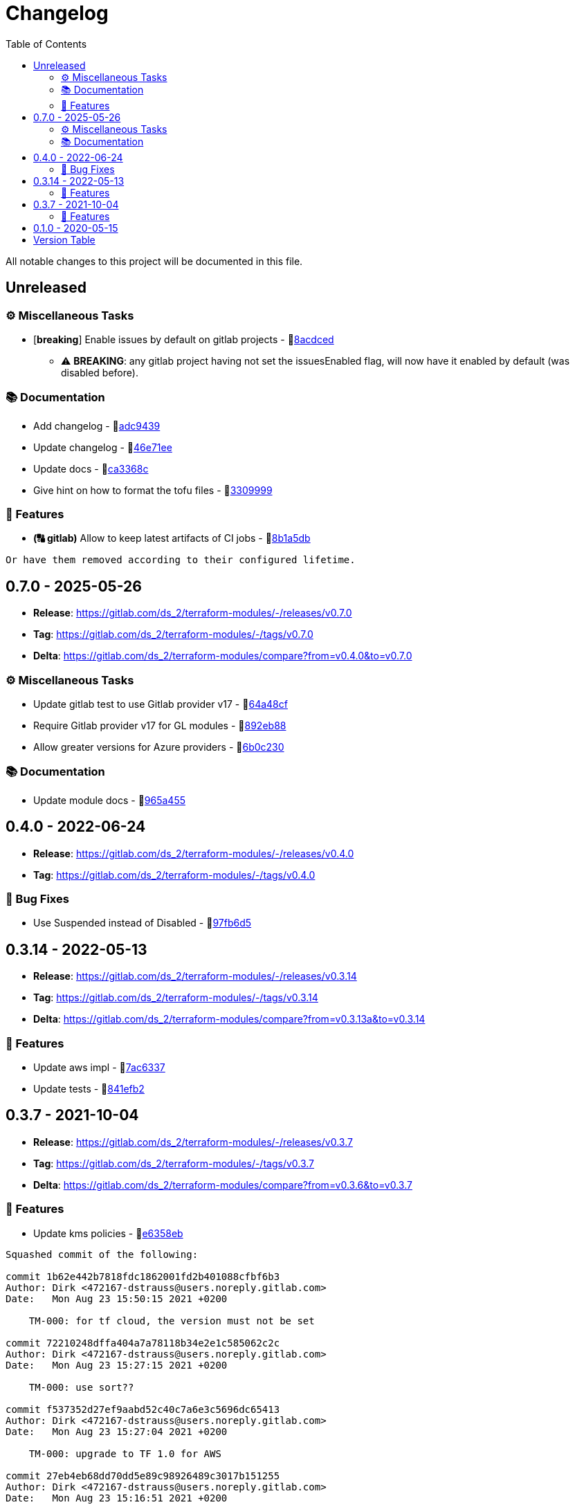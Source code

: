 = Changelog
:source-highlighter: highlight.js
:toc:

All notable changes to this project will be documented in this file.

== Unreleased

=== ⚙️ Miscellaneous Tasks

* [**breaking**] Enable issues by default on gitlab projects - 🔗link:https://gitlab.com/ds_2/terraform-modules/-/commit/8acdced2499213da15bf5bb83aa4e1c84740b29f[8acdced]
** ⚠️ *BREAKING*: any gitlab project having not set the issuesEnabled flag, will now have it enabled by default (was disabled before).


=== 📚 Documentation

* Add changelog - 🔗link:https://gitlab.com/ds_2/terraform-modules/-/commit/adc94395cf0cc028a37255245d89afef63d6883b[adc9439]

* Update changelog - 🔗link:https://gitlab.com/ds_2/terraform-modules/-/commit/46e71eea8f82c2ab98f3d4b68c710ad5e6b3a51a[46e71ee]

* Update docs - 🔗link:https://gitlab.com/ds_2/terraform-modules/-/commit/ca3368c0edd15a4646e6bda42a21846ffb931535[ca3368c]

* Give hint on how to format the tofu files - 🔗link:https://gitlab.com/ds_2/terraform-modules/-/commit/3309999c132bb223d82bd6d54b9a0f624b4a154e[3309999]



=== 🚀 Features

* *(🔠 gitlab)* Allow to keep latest artifacts of CI jobs - 🔗link:https://gitlab.com/ds_2/terraform-modules/-/commit/8b1a5dbc1162db25d13785a4ee7de1aeb18d306b[8b1a5db]
[source,text]
----
Or have them removed according to their configured lifetime.
----



== 0.7.0 - 2025-05-26

* **Release**: https://gitlab.com/ds_2/terraform-modules/-/releases/v0.7.0
* **Tag**: https://gitlab.com/ds_2/terraform-modules/-/tags/v0.7.0
* **Delta**: https://gitlab.com/ds_2/terraform-modules/compare?from=v0.4.0&to=v0.7.0

=== ⚙️ Miscellaneous Tasks

* Update gitlab test to use Gitlab provider v17 - 🔗link:https://gitlab.com/ds_2/terraform-modules/-/commit/64a48cf163ee766c75aafe8be037e90a773c3dc1[64a48cf]

* Require Gitlab provider v17 for GL modules - 🔗link:https://gitlab.com/ds_2/terraform-modules/-/commit/892eb88dda3a4825a4cf161e4edd9a098b1fa493[892eb88]

* Allow greater versions for Azure providers - 🔗link:https://gitlab.com/ds_2/terraform-modules/-/commit/6b0c230eee8257b9b553005abab784a114236c91[6b0c230]



=== 📚 Documentation

* Update module docs - 🔗link:https://gitlab.com/ds_2/terraform-modules/-/commit/965a4550d9503616fc749c6a8e1fcb0588075fb9[965a455]




== 0.4.0 - 2022-06-24

* **Release**: https://gitlab.com/ds_2/terraform-modules/-/releases/v0.4.0
* **Tag**: https://gitlab.com/ds_2/terraform-modules/-/tags/v0.4.0

=== 🐛 Bug Fixes

* Use Suspended instead of Disabled - 🔗link:https://gitlab.com/ds_2/terraform-modules/-/commit/97fb6d5f6badd80a43a41ac96f1438993fe1950a[97fb6d5]




== 0.3.14 - 2022-05-13

* **Release**: https://gitlab.com/ds_2/terraform-modules/-/releases/v0.3.14
* **Tag**: https://gitlab.com/ds_2/terraform-modules/-/tags/v0.3.14
* **Delta**: https://gitlab.com/ds_2/terraform-modules/compare?from=v0.3.13a&to=v0.3.14

=== 🚀 Features

* Update aws impl - 🔗link:https://gitlab.com/ds_2/terraform-modules/-/commit/7ac63373acadddddaaff04a6ff598907e352832e[7ac6337]

* Update tests - 🔗link:https://gitlab.com/ds_2/terraform-modules/-/commit/841efb2a8970ceb683ee8754b95ab03ea4ba22cc[841efb2]




== 0.3.7 - 2021-10-04

* **Release**: https://gitlab.com/ds_2/terraform-modules/-/releases/v0.3.7
* **Tag**: https://gitlab.com/ds_2/terraform-modules/-/tags/v0.3.7
* **Delta**: https://gitlab.com/ds_2/terraform-modules/compare?from=v0.3.6&to=v0.3.7

=== 🚀 Features

* Update kms policies - 🔗link:https://gitlab.com/ds_2/terraform-modules/-/commit/e6358eb0535a56b057e1a27cba9ef1c163ad86f5[e6358eb]
[source,text]
----
Squashed commit of the following:

commit 1b62e442b7818fdc1862001fd2b401088cfbf6b3
Author: Dirk <472167-dstrauss@users.noreply.gitlab.com>
Date:   Mon Aug 23 15:50:15 2021 +0200

    TM-000: for tf cloud, the version must not be set

commit 72210248dffa404a7a78118b34e2e1c585062c2c
Author: Dirk <472167-dstrauss@users.noreply.gitlab.com>
Date:   Mon Aug 23 15:27:15 2021 +0200

    TM-000: use sort??

commit f537352d27ef9aabd52c40c7a6e3c5696dc65413
Author: Dirk <472167-dstrauss@users.noreply.gitlab.com>
Date:   Mon Aug 23 15:27:04 2021 +0200

    TM-000: upgrade to TF 1.0 for AWS

commit 27eb4eb68dd70dd5e89c98926489c3017b151255
Author: Dirk <472167-dstrauss@users.noreply.gitlab.com>
Date:   Mon Aug 23 15:16:51 2021 +0200

    - update policy
----



== 0.1.0 - 2020-05-15

* **Release**: https://gitlab.com/ds_2/terraform-modules/-/releases/v0.1.0
* **Tag**: https://gitlab.com/ds_2/terraform-modules/-/tags/v0.1.0


== Version Table
* 🔖[unreleased]: https://gitlab.com/ds_2/terraform-modules/compare?from=v0.7.0&to=HEAD
* 🔖[0.7.0]: https://gitlab.com/ds_2/terraform-modules/compare?from=v0.4.0&to=v0.7.0
* 🔖[0.3.14]: https://gitlab.com/ds_2/terraform-modules/compare?from=v0.3.13a&to=v0.3.14
* 🔖[0.3.7]: https://gitlab.com/ds_2/terraform-modules/compare?from=v0.3.6&to=v0.3.7

